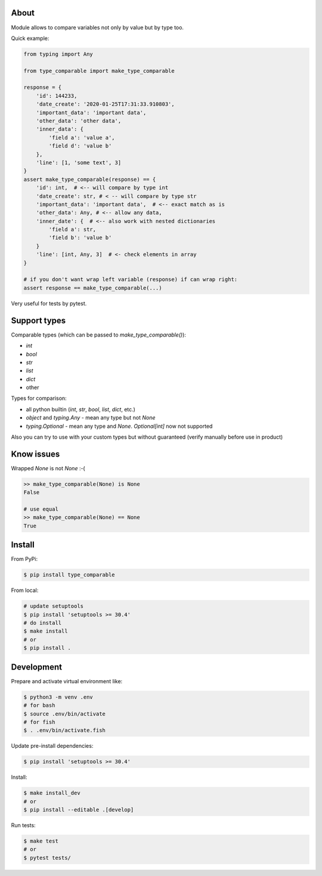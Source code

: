 About
=====

Module allows to compare variables not only by value but by type too. 

Quick example:

.. code-block:: python

    from typing import Any

    from type_comparable import make_type_comparable

    response = {
        'id': 144233,
        'date_create': '2020-01-25T17:31:33.910803',
        'important_data': 'important data',
        'other_data': 'other data',
        'inner_data': {
            'field a': 'value a',
            'field d': 'value b'
        },
        'line': [1, 'some text', 3]
    }
    assert make_type_comparable(response) == {
        'id': int,  # <-- will compare by type int
        'date_create': str, # < -- will compare by type str
        'important_data': 'important data',  # <-- exact match as is
        'other_data': Any, # <-- allow any data,
        'inner_date': {  # <-- also work with nested dictionaries
            'field a': str,
            'field b': 'value b'
        }
        'line': [int, Any, 3]  # <- check elements in array
    }

    # if you don't want wrap left variable (response) if can wrap right:
    assert response == make_type_comparable(...)

Very useful for tests by pytest.


Support types
=============

Comparable types (which can be passed to `make_type_comparable()`):

- `int`
- `bool`
- `str`
- `list`
- `dict`
- other

Types for comparison:

- all python builtin (`int`, `str`, `bool`, `list`, `dict`, etc.)
- `object` and `typing.Any` - mean any type but not `None`
- `typing.Optional` - mean any type and `None`. `Optional[int]` now not supported

Also you can try to use with your custom types but without guaranteed (verify 
manually before use in product)


Know issues
===========

Wrapped `None` is not `None` :-(

.. code-block:: python

    >> make_type_comparable(None) is None
    False

    # use equal
    >> make_type_comparable(None) == None
    True


Install
=======

From PyPi:

.. code-block:: bash

    $ pip install type_comparable


From local:

.. code-block:: bash

    # update setuptools
    $ pip install 'setuptools >= 30.4'
    # do install
    $ make install
    # or
    $ pip install .


Development
===========

Prepare and activate virtual environment like:

.. code-block:: bash

    $ python3 -m venv .env
    # for bash
    $ source .env/bin/activate
    # for fish
    $ . .env/bin/activate.fish

Update pre-install dependencies:

.. code-block:: bash

    $ pip install 'setuptools >= 30.4'


Install:

.. code-block:: bash

    $ make install_dev
    # or
    $ pip install --editable .[develop]

Run tests:

.. code-block:: bash

    $ make test
    # or 
    $ pytest tests/


